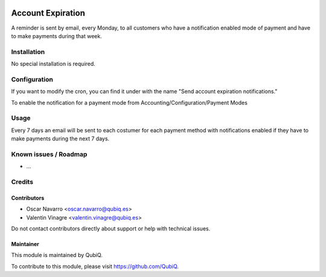 .. image:: https://img.shields.io/badge/license-AGPL--3-blue.png
   :target: https://www.gnu.org/licenses/agpl
   :alt: License: AGPL-3

==================
Account Expiration
==================

A reminder is sent by email, every Monday, to all customers who have a notification enabled mode of payment and have to make payments during that week.

Installation
============

No special installation is required.

Configuration
=============

If you want to modify the cron, you can find it under with the name "Send account expiration notifications."

To enable the notification for a payment mode from Accounting/Configuration/Payment Modes


Usage
=====

Every 7 days an email will be sent to each costumer for each payment method with notifications enabled if they have to make payments during the next 7 days.


Known issues / Roadmap
======================

* ...


Credits
=======

Contributors
------------

* Oscar Navarro <oscar.navarro@qubiq.es>
* Valentin Vinagre <valentin.vinagre@qubiq.es>

Do not contact contributors directly about support or help with technical issues.

Maintainer
----------

.. image:: https://pbs.twimg.com/profile_images/702799639855157248/ujffk9GL_200x200.png
   :alt: QubiQ
   :target: https://www.qubiq.es

This module is maintained by QubiQ.

To contribute to this module, please visit https://github.com/QubiQ.
